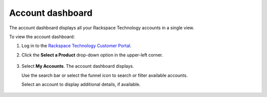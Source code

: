 .. _dashboard:

==================
Account dashboard
==================

The account dashboard displays all your Rackspace Technology accounts in a single view.

To view the account dashboard:

#. Log in to the `Rackspace Technology Customer Portal <https://login.rackspace.com>`_.

#. Click the **Select a Product** drop-down option in the upper-left corner.

    .. image:: /_static/img/my_account.png
        :alt: **dropdown menu to view account dashboard**

#. Select **My Accounts**. The account dashboard displays.

   Use the search bar or select the funnel icon to search or filter available accounts.

   Select an account to display additional details, if available.

    .. image:: /_static/img/solutions_dashboard.png
        :alt: **the solutions dashboard**

